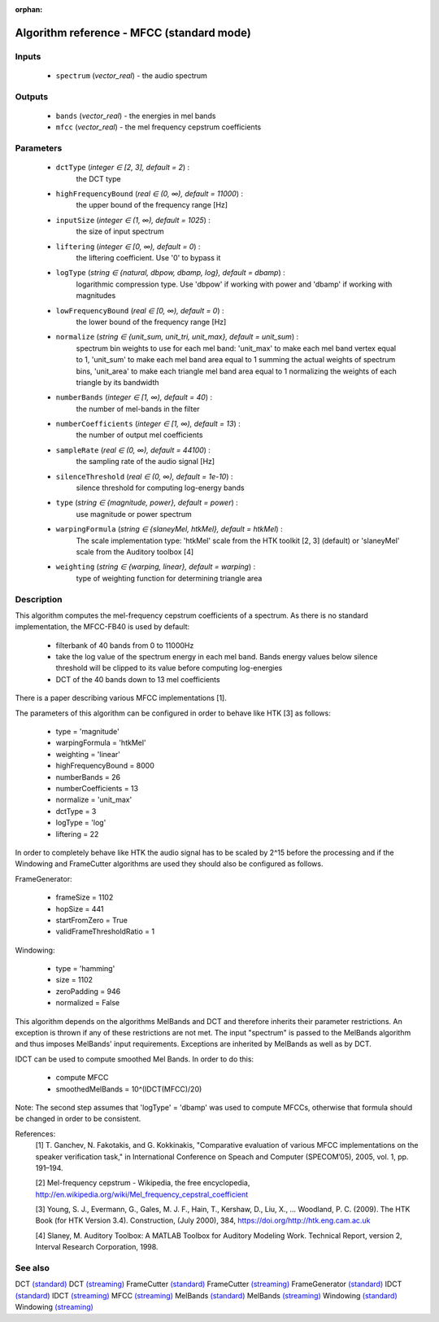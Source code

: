 :orphan:

Algorithm reference - MFCC (standard mode)
==========================================

Inputs
------

 - ``spectrum`` (*vector_real*) - the audio spectrum

Outputs
-------

 - ``bands`` (*vector_real*) - the energies in mel bands
 - ``mfcc`` (*vector_real*) - the mel frequency cepstrum coefficients

Parameters
----------

 - ``dctType`` (*integer ∈ [2, 3], default = 2*) :
     the DCT type
 - ``highFrequencyBound`` (*real ∈ (0, ∞), default = 11000*) :
     the upper bound of the frequency range [Hz]
 - ``inputSize`` (*integer ∈ (1, ∞), default = 1025*) :
     the size of input spectrum
 - ``liftering`` (*integer ∈ [0, ∞), default = 0*) :
     the liftering coefficient. Use '0' to bypass it
 - ``logType`` (*string ∈ {natural, dbpow, dbamp, log}, default = dbamp*) :
     logarithmic compression type. Use 'dbpow' if working with power and 'dbamp' if working with magnitudes
 - ``lowFrequencyBound`` (*real ∈ [0, ∞), default = 0*) :
     the lower bound of the frequency range [Hz]
 - ``normalize`` (*string ∈ {unit_sum, unit_tri, unit_max}, default = unit_sum*) :
     spectrum bin weights to use for each mel band: 'unit_max' to make each mel band vertex equal to 1, 'unit_sum' to make each mel band area equal to 1 summing the actual weights of spectrum bins, 'unit_area' to make each triangle mel band area equal to 1 normalizing the weights of each triangle by its bandwidth
 - ``numberBands`` (*integer ∈ [1, ∞), default = 40*) :
     the number of mel-bands in the filter
 - ``numberCoefficients`` (*integer ∈ [1, ∞), default = 13*) :
     the number of output mel coefficients
 - ``sampleRate`` (*real ∈ (0, ∞), default = 44100*) :
     the sampling rate of the audio signal [Hz]
 - ``silenceThreshold`` (*real ∈ (0, ∞), default = 1e-10*) :
     silence threshold for computing log-energy bands
 - ``type`` (*string ∈ {magnitude, power}, default = power*) :
     use magnitude or power spectrum
 - ``warpingFormula`` (*string ∈ {slaneyMel, htkMel}, default = htkMel*) :
     The scale implementation type: 'htkMel' scale from the HTK toolkit [2, 3] (default) or 'slaneyMel' scale from the Auditory toolbox [4]
 - ``weighting`` (*string ∈ {warping, linear}, default = warping*) :
     type of weighting function for determining triangle area

Description
-----------

This algorithm computes the mel-frequency cepstrum coefficients of a spectrum. As there is no standard implementation, the MFCC-FB40 is used by default:

  - filterbank of 40 bands from 0 to 11000Hz
  - take the log value of the spectrum energy in each mel band. Bands energy values below silence threshold will be clipped to its value before computing log-energies
  - DCT of the 40 bands down to 13 mel coefficients

There is a paper describing various MFCC implementations [1].

The parameters of this algorithm can be configured in order to behave like HTK [3] as follows:

  - type = 'magnitude'
  - warpingFormula = 'htkMel'
  - weighting = 'linear'
  - highFrequencyBound = 8000
  - numberBands = 26
  - numberCoefficients = 13
  - normalize = 'unit_max'
  - dctType = 3
  - logType = 'log'
  - liftering = 22


In order to completely behave like HTK the audio signal has to be scaled by 2^15 before the processing and if the Windowing and FrameCutter algorithms are used they should also be configured as follows. 

FrameGenerator:

  - frameSize = 1102
  - hopSize = 441
  - startFromZero = True
  - validFrameThresholdRatio = 1


Windowing:

  - type = 'hamming'
  - size = 1102
  - zeroPadding = 946
  - normalized = False


This algorithm depends on the algorithms MelBands and DCT and therefore inherits their parameter restrictions. An exception is thrown if any of these restrictions are not met. The input "spectrum" is passed to the MelBands algorithm and thus imposes MelBands' input requirements. Exceptions are inherited by MelBands as well as by DCT.

IDCT can be used to compute smoothed Mel Bands. In order to do this:

  - compute MFCC
  - smoothedMelBands = 10^(IDCT(MFCC)/20)


Note: The second step assumes that 'logType' = 'dbamp' was used to compute MFCCs, otherwise that formula should be changed in order to be consistent.


References:
  [1] T. Ganchev, N. Fakotakis, and G. Kokkinakis, "Comparative evaluation
  of various MFCC implementations on the speaker verification task," in
  International Conference on Speach and Computer (SPECOM’05), 2005,
  vol. 1, pp. 191–194.

  [2] Mel-frequency cepstrum - Wikipedia, the free encyclopedia,
  http://en.wikipedia.org/wiki/Mel_frequency_cepstral_coefficient

  [3] Young, S. J., Evermann, G., Gales, M. J. F., Hain, T., Kershaw, D.,
  Liu, X., … Woodland, P. C. (2009). The HTK Book (for HTK Version 3.4).
  Construction, (July 2000), 384, https://doi.org/http://htk.eng.cam.ac.uk

  [4] Slaney, M. Auditory Toolbox: A MATLAB Toolbox for Auditory Modeling Work.
  Technical Report, version 2, Interval Research Corporation, 1998.


See also
--------

DCT `(standard) <std_DCT.html>`__
DCT `(streaming) <streaming_DCT.html>`__
FrameCutter `(standard) <std_FrameCutter.html>`__
FrameCutter `(streaming) <streaming_FrameCutter.html>`__
FrameGenerator `(standard) <std_FrameGenerator.html>`__
IDCT `(standard) <std_IDCT.html>`__
IDCT `(streaming) <streaming_IDCT.html>`__
MFCC `(streaming) <streaming_MFCC.html>`__
MelBands `(standard) <std_MelBands.html>`__
MelBands `(streaming) <streaming_MelBands.html>`__
Windowing `(standard) <std_Windowing.html>`__
Windowing `(streaming) <streaming_Windowing.html>`__